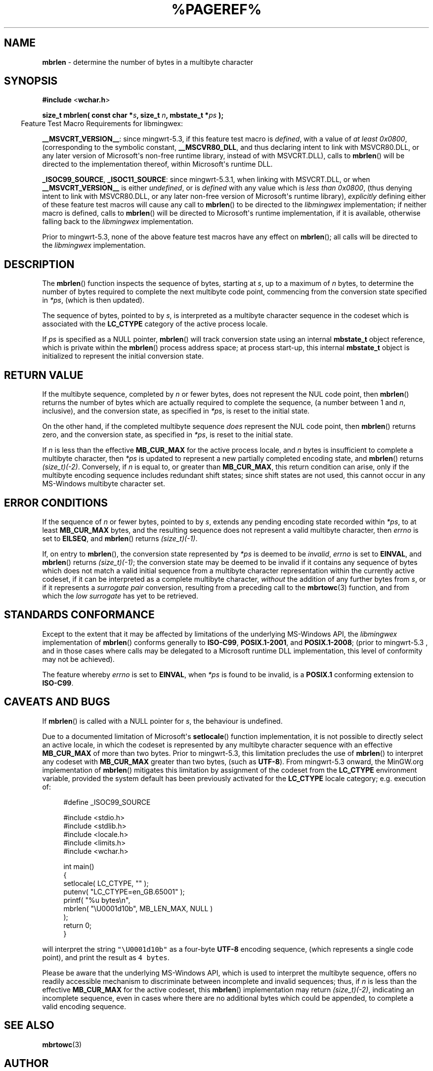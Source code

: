 .\" vim: ft=nroff
.TH %PAGEREF% MinGW "MinGW Programmer's Reference Manual"
.
.SH NAME
.B mbrlen
\- determine the number of bytes in a multibyte character
.
.
.SH SYNOPSIS
.B  #include
.RB < wchar.h >
.PP
.B  size_t mbrlen( const char
.BI * s ,
.B  size_t
.IB n ,
.B  mbstate_t
.BI * ps
.B  );
.
.
.IP \& -4n
Feature Test Macro Requirements for libmingwex:
.PP
.BR \%__MSVCRT_VERSION__ :
since \%mingwrt\(hy5.3,
if this feature test macro is
.IR defined ,
with a value of
.I at least
.IR \%0x0800 ,
(corresponding to the symbolic constant,
.BR \%__MSCVR80_DLL ,
and thus declaring intent to link with \%MSVCR80.DLL,
or any later version of \%Microsoft\(aqs \%non\(hyfree runtime library,
instead of with \%MSVCRT.DLL),
calls to
.BR \%mbrlen ()
will be directed to the implementation thereof,
within \%Microsoft\(aqs runtime DLL.
.
.PP
.BR \%_ISOC99_SOURCE ,
.BR \%_ISOC11_SOURCE :
since \%mingwrt\(hy5.3.1,
when linking with \%MSVCRT.DLL,
or when
.B \%__MSVCRT_VERSION__
is either
.IR undefined ,
or is
.I defined
with any value which is
.I less than
.IR \%0x0800 ,
(thus denying intent to link with \%MSVCR80.DLL,
or any later \%non\(hyfree version of Microsoft\(aqs runtime library),
.I explicitly
defining either of these feature test macros
will cause any call to
.BR \%mbrlen ()
to be directed to the
.I \%libmingwex
implementation;
if neither macro is defined,
calls to
.BR \%mbrlen ()
will be directed to Microsoft\(aqs runtime implementation,
if it is available,
otherwise falling back to the
.I \%libmingwex
implementation.
.
.PP
Prior to \%mingwrt\(hy5.3,
none of the above feature test macros have any effect on
.BR \%mbrlen ();
all calls will be directed to the
.I \%libmingwex
implementation.
.
.
.SH DESCRIPTION
The
.BR \%mbrlen ()
function inspects the sequence of bytes,
starting at
.IR s ,
up to a maximum of
.I n
bytes,
to determine the number of bytes required to complete
the next multibyte code point,
commencing from the conversion state specified in
.IR *ps ,
(which is then updated).
.
.PP
The sequence of bytes,
pointed to by
.IR s ,
is interpreted as a multibyte character sequence
in the codeset which is associated with the
.B \%LC_CTYPE
category of the active process locale.
.
.PP
If
.I ps
is specified as a NULL pointer,
.BR \%mbrlen ()
will track conversion state using an internal
.B \%mbstate_t
object reference,
which is private within the
.BR \%mbrlen ()
process address space;
at process \%start\(hyup,
this internal
.B \%mbstate_t
object is initialized to represent
the initial conversion state.
.
.
.SH RETURN VALUE
If the multibyte sequence,
completed by
.I n
or fewer bytes,
does not represent the NUL code point,
then
.BR \%mbrlen ()
returns the number of bytes which are actually required
to complete the sequence,
(a number between 1 and
.IR n ,
inclusive),
and the conversion state,
as specified in
.IR *ps ,
is reset to the initial state.
.
.PP
On the other hand,
if the completed multibyte sequence
.I does
represent the NUL code point,
then
.BR \%mbrlen ()
returns zero,
and the conversion state,
as specified in
.IR *ps ,
is reset to the initial state.
.
.PP
If
.I n
is less than the effective
.B \%MB_CUR_MAX
for the active process locale,
and 
.I n
bytes is insufficient to complete a multibyte character,
then
.I *ps
is updated to represent a new partially completed encoding state,
and
.BR \%mbrlen ()
returns
.IR \%(size_t)(\-2) .
Conversely,
if
.I n
is equal to,
or greater than
.BR \%MB_CUR_MAX ,
this return condition can arise,
only if the multibyte encoding sequence includes
redundant shift states;
since shift states are not used,
this cannot occur in any \%MS\(hyWindows
multibyte character set.
.
.
.SH ERROR CONDITIONS
If the sequence of
.I n
or fewer bytes,
pointed to by
.IR s ,
extends any pending encoding state recorded within
.IR *ps ,
to at least
.B \%MB_CUR_MAX
bytes,
and the resulting sequence does not represent
a valid multibyte character,
then
.I \%errno
is set to
.BR \%EILSEQ ,
and
.BR \%mbrlen ()
returns
.IR \%(size_t)(\-1) .
.
.PP
If,
on entry to
.BR \%mbrlen (),
the conversion state represented by
.I *ps
is deemed to be
.IR invalid ,
.I \%errno
is set to
.BR \%EINVAL ,
and
.BR \%mbrlen ()
returns
.IR \%(size_t)(\-1) ;
the conversion state may be deemed to be invalid if
it contains any sequence of bytes which does not match
a valid initial sequence from a multibyte character
representation within the currently active codeset,
if it can be interpreted as a complete multibyte character,
.I without
the addition of any further bytes from
.IR s ,
or if it represents a
.I surrogate\ pair
conversion,
resulting from a preceding call to the
.BR \%mbrtowc (3)
function,
and from which the
.I low\ surrogate
has yet to be retrieved.
.
.
.SH STANDARDS CONFORMANCE
Except to the extent that it may be affected by limitations
of the underlying \%MS\(hyWindows API,
the
.I \%libmingwex
implementation of
.BR \%mbrlen ()
conforms generally to
.BR \%ISO\(hyC99 ,
.BR \%POSIX.1\(hy2001 ,
and
.BR \%POSIX.1\(hy2008 ;
(prior to \%mingwrt\-5.3 ,
and in those cases where calls may be delegated
to a Microsoft runtime DLL implementation,
this level of conformity may not be achieved).
.
.PP
The feature whereby
.I \%errno
is set to
.BR EINVAL ,
when
.I *ps
is found to be invalid,
is a
.B POSIX.1
conforming extension to
.BR \%ISO\(hyC99 .
.
.
.\"SH EXAMPLE
.
.
.SH CAVEATS AND BUGS
If
.BR \%mbrlen ()
is called with a NULL pointer for
.IR s ,
the behaviour is undefined.
.
.PP
Due to a documented limitation of Microsoft\(aqs
.BR \%setlocale ()
function implementation,
it is not possible to directly select an active locale,
in which the codeset is represented by any multibyte
character sequence with an effective
.B \%MB_CUR_MAX
of more than two bytes.
Prior to \%mingwrt\(hy5.3,
this limitation precludes the use of
.BR \%mbrlen ()
to interpret any codeset with
.B \%MB_CUR_MAX
greater than two bytes,
(such as
.BR \%UTF\(hy8 ).
From \%mingwrt\(hy5.3 onward,
the MinGW.org implementation of
.BR \%mbrlen ()
mitigates this limitation by assignment of the codeset
from the
.B \%LC_CTYPE
environment variable,
provided the system default has been previously activated
for the
.B \%LC_CTYPE
locale category;
e.g.\ execution of:
.PP
.RS 4
.EX
#define _ISOC99_SOURCE

#include <stdio.h>
#include <stdlib.h>
#include <locale.h>
#include <limits.h>
#include <wchar.h>

int main()
{
  setlocale( LC_CTYPE, "" );
  putenv( "LC_CTYPE=en_GB.65001" );
  printf( "%u bytes\en",
      mbrlen( "\eU0001d10b", MB_LEN_MAX, NULL )
    );
  return 0;
}
.EE
.RE
.PP
will interpret the string \fC\%"\eU0001d10b"\fP as a \%four\(hybyte
.B \%UTF\(hy8
encoding sequence,
(which represents a single code point),
and print the result as \fC4\fP\ \fC\%bytes\fP.
.
.PP
Please be aware that the underlying \%MS\(hyWindows API,
which is used to interpret the multibyte sequence,
offers no readily accessible mechanism to discriminate
between incomplete and invalid sequences;
thus,
if
.I n
is less than the effective
.B \%MB_CUR_MAX
for the active codeset,
this
.BR \%mbrlen ()
implementation may return
.IR \%(size_t)(\-2) ,
indicating an incomplete sequence,
even in cases where there are no additional bytes
which could be appended,
to complete a valid encoding sequence.
.
.
.SH SEE ALSO
.BR mbrtowc (3)
.
.
.SH AUTHOR
This manpage was written by \%Keith\ Marshall,
\%<keith@users.osdn.me>,
to document the
.BR \%mbrlen ()
function as it has been implemented for the MinGW.org Project.
It may be copied, modified and redistributed,
without restriction of copyright,
provided this acknowledgement of contribution by
the original author remains in place.
.
.\" EOF
